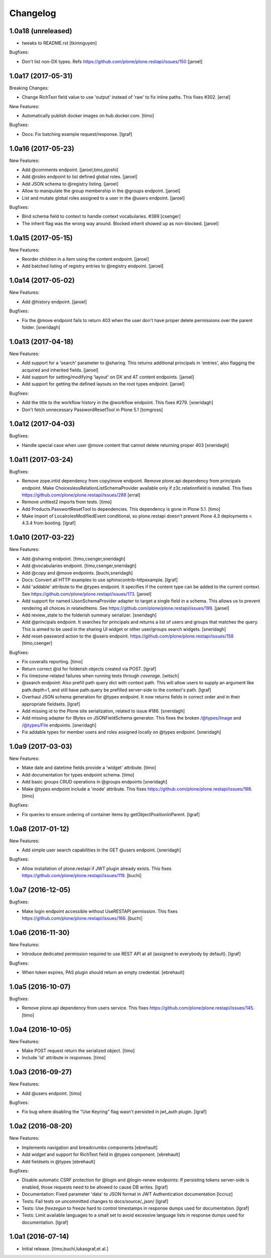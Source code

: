 Changelog
=========

1.0a18 (unreleased)
-------------------

- tweaks to README.rst
  [tkimnguyen]

Bugfixes:

- Don't list non-DX types. Refs https://github.com/plone/plone.restapi/issues/150
  [jaroel]


1.0a17 (2017-05-31)
-------------------

Breaking Changes:

- Change RichText field value to use 'output' instead of 'raw' to fix inline
  paths. This fixes #302.
  [erral]

New Features:

- Automatically publish docker images on hub.docker.com.
  [timo]

Bugfixes:

- Docs: Fix batching example request/response.
  [lgraf]


1.0a16 (2017-05-23)
-------------------

New Features:

- Add @comments endpoint.
  [jaroel,timo,pjoshi]

- Add @roles endpoint to list defined global roles.
  [jaroel]

- Add JSON schema to @registry listing.
  [jaroel]

- Allow to manipulate the group membership in the @groups endpoint.
  [jaroel]

- List and mutate global roles assigned to a user in the @users endpoint.
  [jaroel]

Bugfixes:

- Bind schema field to context to handle context vocabularies. #389
  [csenger]

- The inherit flag was the wrong way around.
  Blocked inherit showed up as non-blocked.
  [jaroel]


1.0a15 (2017-05-15)
-------------------

New Features:

- Reorder children in a item using the content endpoint.
  [jaroel]

- Add batched listing of registry entries to @registry endpoint.
  [jaroel]


1.0a14 (2017-05-02)
-------------------

New Features:

- Add @history endpoint.
  [jaroel]

Bugfixes:

- Fix the @move endpoint fails to return 403 when the user don't have proper
  delete permissions over the parent folder.
  [sneridagh]


1.0a13 (2017-04-18)
-------------------

New Features:

- Add support for a 'search' parameter to @sharing. This returns additional
  principals in 'entries', also flagging the acquired and inherited fields.
  [jaroel]

- Add support for setting/modifying 'layout' on DX and AT content endpoints.
  [jaroel]

- Add support for getting the defined layouts on the root types endpoint.
  [jaroel]

Bugfixes:

- Add the title to the workflow history in the @workflow endpoint.
  This fixes #279.
  [sneridagh]

- Don't fetch unnecessary PasswordResetTool in Plone 5.1
  [tomgross]


1.0a12 (2017-04-03)
-------------------

Bugfixes:

- Handle special case when user @move content that cannot delete returning
  proper 403
  [sneridagh]


1.0a11 (2017-03-24)
-------------------

Bugfixes:

- Remove zope.intid dependency from copy/move endpoint. Remove plone.api
  dependency from principals endpoint. Make
  ChoiceslessRelationListSchemaProvider available only if z3c.relationfield
  is installed. This fixes https://github.com/plone/plone.restapi/issues/288
  [erral]

- Remove unittest2 imports from tests.
  [timo]

- Add Products.PasswortResetTool to dependencies. This dependency is gone in
  Plone 5.1.
  [timo]

- Make import of LocalrolesModifiedEvent conditional, so plone.restapi
  doesn't prevent Plone 4.3 deployments < 4.3.4 from booting.
  [lgraf]


1.0a10 (2017-03-22)
-------------------

New Features:

- Add @sharing endpoint.
  [timo,csenger,sneridagh]

- Add @vocabularies endpoint.
  [timo,csenger,sneridagh]

- Add @copy and @move endpoints.
  [buchi,sneridagh]

- Docs: Convert all HTTP examples to use sphinxcontrib-httpexample.
  [lgraf]

- Add 'addable' attribute to the @types endpoint. It specifies if the content
  type can be added to the current context. See
  https://github.com/plone/plone.restapi/issues/173.
  [jaroel]

- Add support for named IJsonSchemaProvider adapter to target a single
  field in a schema. This allows us to prevent rendering all choices in
  relatedItems. See https://github.com/plone/plone.restapi/issues/199.
  [jaroel]

- Add review_state to the folderish summary serializer.
  [sneridagh]

- Add @principals endpoint. It searches for principals and returns a list of
  users and groups that matches the query. This is aimed to be used in the
  sharing UI widget or other user/groups search widgets.
  [sneridagh]

- Add reset-password action to the @users endpoint.
  https://github.com/plone/plone.restapi/issues/158
  [timo,csenger]

Bugfixes:

- Fix coveralls reporting.
  [timo]

- Return correct @id for folderish objects created via POST.
  [lgraf]

- Fix timezone-related failures when running tests through `coverage`.
  [witsch]

- @search endpoint: Also prefill path query dict with context path.
  This will allow users to supply an argument like path.depth=1, and still
  have path.query be prefilled server-side to the context's path.
  [lgraf]

- Overhaul JSON schema generation for @types endpoint. It now returns
  fields in correct order and in their appropriate fieldsets.
  [lgraf]

- Add missing id to the Plone site serialization, related to issue #186.
  [sneridagh]

- Add missing adapter for IBytes on JSONFieldSchema generator. This fixes the
  broken /@types/Image and /@types/File endpoints.
  [sneridagh]

- Fix addable types for member users and roles assigned locally on @types
  endpoint.
  [sneridagh]


1.0a9 (2017-03-03)
------------------

New Features:

- Make date and datetime fields provide a 'widget' attribute.
  [timo]

- Add documentation for types endpoint schema.
  [timo]

- Add basic groups CRUD operations in @groups endpoints
  [sneridagh]

- Make @types endpoint include a 'mode' attribute. This fixes https://github.com/plone/plone.restapi/issues/198.
  [timo]

Bugfixes:

- Fix queries to ensure ordering of container items by getObjectPositionInParent.
  [lgraf]


1.0a8 (2017-01-12)
------------------

New Features:

- Add simple user search capabilities in the GET @users endpoint.
  [sneridagh]

Bugfixes:

- Allow installation of plone.restapi if JWT plugin already exists. This fixes
  https://github.com/plone/plone.restapi/issues/119.
  [buchi]


1.0a7 (2016-12-05)
------------------

Bugfixes:

- Make login endpoint accessible without UseRESTAPI permission. This fixes
  https://github.com/plone/plone.restapi/issues/166.
  [buchi]


1.0a6 (2016-11-30)
------------------

New Features:

- Introduce dedicated permission required to use REST API at all
  (assigned to everybody by default).
  [lgraf]

Bugfixes:

- When token expires, PAS plugin should return an empty credential.
  [ebrehault]


1.0a5 (2016-10-07)
------------------

Bugfixes:

- Remove plone.api dependency from users service. This fixes
  https://github.com/plone/plone.restapi/issues/145.
  [timo]


1.0a4 (2016-10-05)
------------------

New Features:

- Make POST request return the serialized object.
  [timo]

- Include 'id' attribute in responses.
  [timo]


1.0a3 (2016-09-27)
------------------

New Features:

- Add @users endpoint.
  [timo]

Bugfixes:

- Fix bug where disabling the "Use Keyring" flag wasn't persisted in jwt_auth plugin.
  [lgraf]


1.0a2 (2016-08-20)
------------------

New Features:

- Implements navigation and breadcrumbs components
  [ebrehault]

- Add `widget` and support for RichText field in @types component.
  [ebrehault]

- Add fieldsets in @types
  [ebrehault]

Bugfixes:

- Disable automatic CSRF protection for @login and @login-renew endpoints:
  If persisting tokens server-side is enabled, those requests need to be allowed to cause DB writes.
  [lgraf]

- Documentation: Fixed parameter 'data' to JSON format in JWT Authentication
  documentation
  [lccruz]

- Tests: Fail tests on uncommitted changes to docs/source/_json/
  [lgraf]

- Tests: Use `freezegun` to freeze hard to control timestamps in response
  dumps used for documentation.
  [lgraf]

- Tests: Limit available languages to a small set to avoid excessive language
  lists in response dumps used for documentation.
  [lgraf]


1.0a1 (2016-07-14)
------------------

- Initial release.
  [timo,buchi,lukasgraf,et al.]
